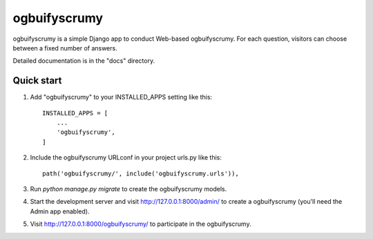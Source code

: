 =====
ogbuifyscrumy
=====

ogbuifyscrumy is a simple Django app to conduct Web-based ogbuifyscrumy. For each
question, visitors can choose between a fixed number of answers.

Detailed documentation is in the "docs" directory.

Quick start
-----------

1. Add "ogbuifyscrumy" to your INSTALLED_APPS setting like this::

    INSTALLED_APPS = [
        ...
        'ogbuifyscrumy',
    ]

2. Include the ogbuifyscrumy URLconf in your project urls.py like this::

    path('ogbuifyscrumy/', include('ogbuifyscrumy.urls')),

3. Run `python manage.py migrate` to create the ogbuifyscrumy models.

4. Start the development server and visit http://127.0.0.1:8000/admin/
   to create a ogbuifyscrumy (you'll need the Admin app enabled).

5. Visit http://127.0.0.1:8000/ogbuifyscrumy/ to participate in the ogbuifyscrumy.